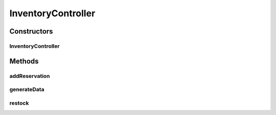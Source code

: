 .. java:import:: org.springframework.beans.factory.annotation Autowired

.. java:import:: org.springframework.web.bind.annotation GetMapping

.. java:import:: org.springframework.web.bind.annotation PostMapping

.. java:import:: org.springframework.web.bind.annotation RequestBody

.. java:import:: org.springframework.web.bind.annotation RestController

.. java:import:: de.unistuttgart.t2.common Product

.. java:import:: de.unistuttgart.t2.common ReservationRequest

.. java:import:: de.unistuttgart.t2.inventory.repository DataGenerator

.. java:import:: de.unistuttgart.t2.inventory.repository InventoryItem

InventoryController
===================

.. java:package:: de.unistuttgart.t2.inventory
   :noindex:

.. java:type:: @RestController public class InventoryController

   Defines additional endpoints for the inventory. Other endpoints are auto generated.

   :author: maumau

Constructors
------------
InventoryController
^^^^^^^^^^^^^^^^^^^

.. java:constructor:: public InventoryController(InventoryService inventoryService, DataGenerator generator)
   :outertype: InventoryController

Methods
-------
addReservation
^^^^^^^^^^^^^^

.. java:method:: @PostMapping public Product addReservation(ReservationRequest body)
   :outertype: InventoryController

   add a reservation to a product.

   :param body: request body
   :return: the product that the reservation was added to.

generateData
^^^^^^^^^^^^

.. java:method:: @GetMapping public void generateData()
   :outertype: InventoryController

   trigger generation of new products

restock
^^^^^^^

.. java:method:: @GetMapping public void restock()
   :outertype: InventoryController

   trigger restock of all products

